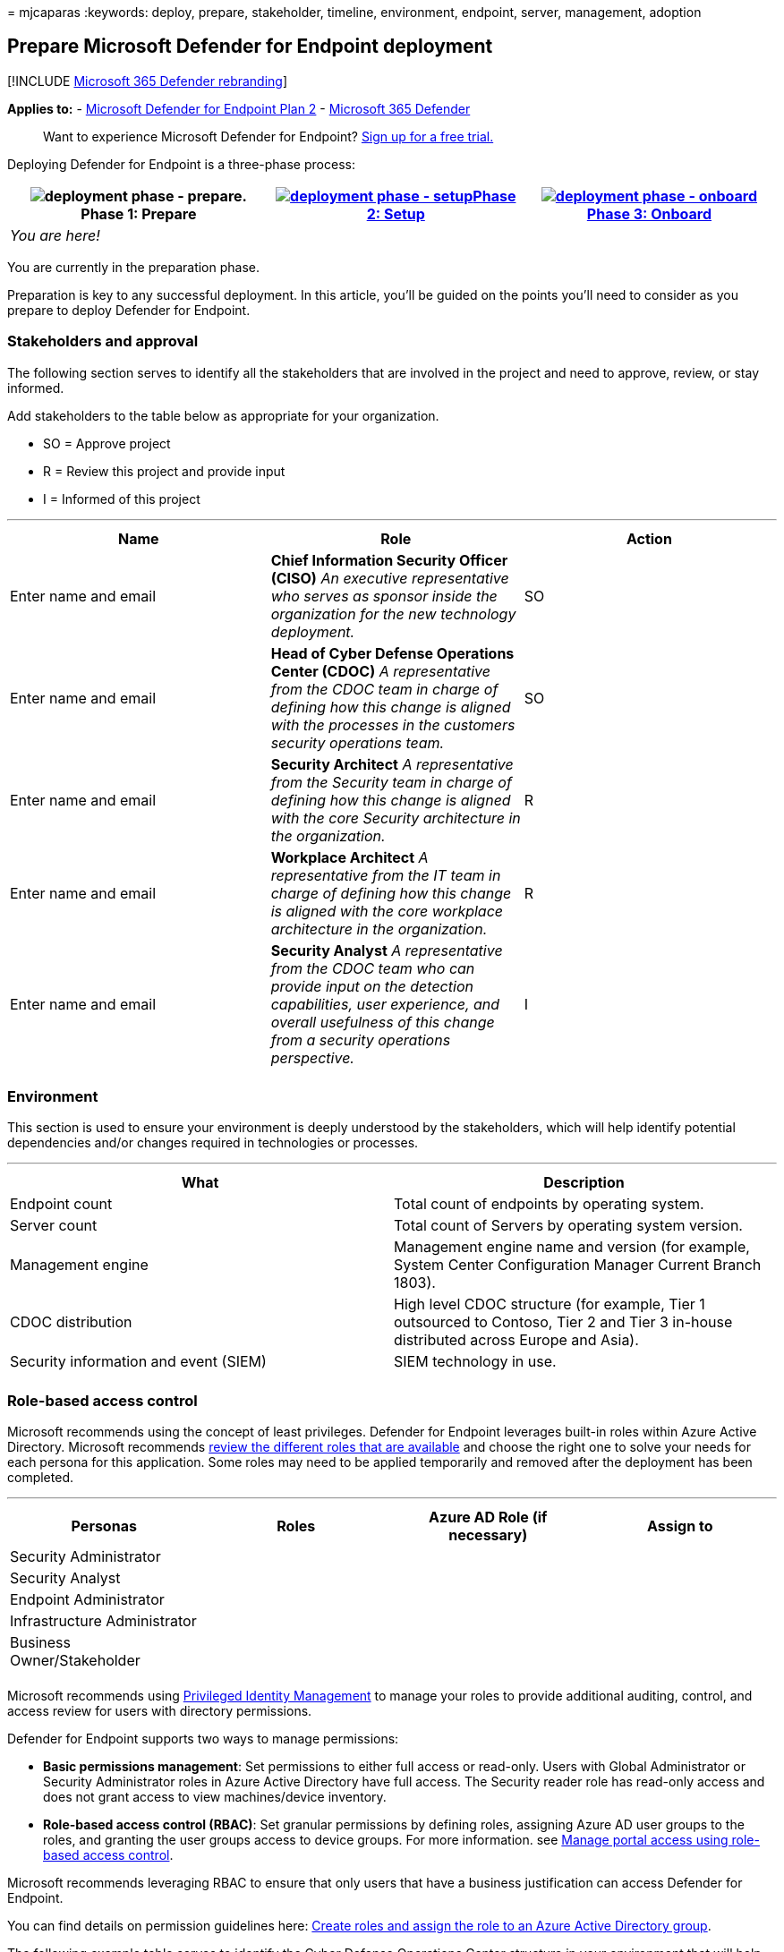 = 
mjcaparas
:keywords: deploy, prepare, stakeholder, timeline, environment,
endpoint, server, management, adoption

== Prepare Microsoft Defender for Endpoint deployment

{empty}[!INCLUDE link:../../includes/microsoft-defender.md[Microsoft 365
Defender rebranding]]

*Applies to:* -
https://go.microsoft.com/fwlink/p/?linkid=2154037[Microsoft Defender for
Endpoint Plan 2] -
https://go.microsoft.com/fwlink/?linkid=2118804[Microsoft 365 Defender]

____
Want to experience Microsoft Defender for Endpoint?
https://signup.microsoft.com/create-account/signup?products=7f379fee-c4f9-4278-b0a1-e4c8c2fcdf7e&ru=https://aka.ms/MDEp2OpenTrial?ocid=docs-wdatp-exposedapis-abovefoldlink[Sign
up for a free trial.]
____

Deploying Defender for Endpoint is a three-phase process:

[width="100%",cols="34%,33%,33%",options="header",]
|===
|image:images/phase-diagrams/prepare.png[deployment phase -
prepare.]Phase 1: Prepare
|link:production-deployment.md[image:images/phase-diagrams/setup.png[deployment
phase - setup]]link:production-deployment.md[Phase 2: Setup]
|link:onboarding.md[image:images/phase-diagrams/onboard.png[deployment
phase - onboard]]link:onboarding.md[Phase 3: Onboard]
|_You are here!_ | |
|===

You are currently in the preparation phase.

Preparation is key to any successful deployment. In this article, you’ll
be guided on the points you’ll need to consider as you prepare to deploy
Defender for Endpoint.

=== Stakeholders and approval

The following section serves to identify all the stakeholders that are
involved in the project and need to approve, review, or stay informed.

Add stakeholders to the table below as appropriate for your
organization.

* SO = Approve project
* R = Review this project and provide input
* I = Informed of this project

'''''

[width="100%",cols="34%,33%,33%",options="header",]
|===
|Name |Role |Action
|Enter name and email |*Chief Information Security Officer (CISO)* _An
executive representative who serves as sponsor inside the organization
for the new technology deployment._ |SO

|Enter name and email |*Head of Cyber Defense Operations Center (CDOC)*
_A representative from the CDOC team in charge of defining how this
change is aligned with the processes in the customers security
operations team._ |SO

|Enter name and email |*Security Architect* _A representative from the
Security team in charge of defining how this change is aligned with the
core Security architecture in the organization._ |R

|Enter name and email |*Workplace Architect* _A representative from the
IT team in charge of defining how this change is aligned with the core
workplace architecture in the organization._ |R

|Enter name and email |*Security Analyst* _A representative from the
CDOC team who can provide input on the detection capabilities, user
experience, and overall usefulness of this change from a security
operations perspective._ |I

| | |
|===

=== Environment

This section is used to ensure your environment is deeply understood by
the stakeholders, which will help identify potential dependencies and/or
changes required in technologies or processes.

'''''

[width="100%",cols="50%,50%",options="header",]
|===
|What |Description
|Endpoint count |Total count of endpoints by operating system.

|Server count |Total count of Servers by operating system version.

|Management engine |Management engine name and version (for example,
System Center Configuration Manager Current Branch 1803).

|CDOC distribution |High level CDOC structure (for example, Tier 1
outsourced to Contoso, Tier 2 and Tier 3 in-house distributed across
Europe and Asia).

|Security information and event (SIEM) |SIEM technology in use.

| |
|===

=== Role-based access control

Microsoft recommends using the concept of least privileges. Defender for
Endpoint leverages built-in roles within Azure Active Directory.
Microsoft recommends
link:/azure/active-directory/roles/permissions-reference[review the
different roles that are available] and choose the right one to solve
your needs for each persona for this application. Some roles may need to
be applied temporarily and removed after the deployment has been
completed.

'''''

[cols=",,,",options="header",]
|===
|Personas |Roles |Azure AD Role (if necessary) |Assign to
|Security Administrator | | |
|Security Analyst | | |
|Endpoint Administrator | | |
|Infrastructure Administrator | | |
|Business Owner/Stakeholder | | |
| | | |
|===

Microsoft recommends using
link:/azure/active-directory/active-directory-privileged-identity-management-configure[Privileged
Identity Management] to manage your roles to provide additional
auditing, control, and access review for users with directory
permissions.

Defender for Endpoint supports two ways to manage permissions:

* *Basic permissions management*: Set permissions to either full access
or read-only. Users with Global Administrator or Security Administrator
roles in Azure Active Directory have full access. The Security reader
role has read-only access and does not grant access to view
machines/device inventory.
* *Role-based access control (RBAC)*: Set granular permissions by
defining roles, assigning Azure AD user groups to the roles, and
granting the user groups access to device groups. For more information.
see link:rbac.md[Manage portal access using role-based access control].

Microsoft recommends leveraging RBAC to ensure that only users that have
a business justification can access Defender for Endpoint.

You can find details on permission guidelines here:
link:/microsoft-365/security/defender-endpoint/user-roles#create-roles-and-assign-the-role-to-an-azure-active-directory-group[Create
roles and assign the role to an Azure Active Directory group].

The following example table serves to identify the Cyber Defense
Operations Center structure in your environment that will help you
determine the RBAC structure required for your environment.

'''''

[width="100%",cols="34%,33%,33%",options="header",]
|===
|Tier |Description |Permission Required
|Tier 1 |*Local security operations team / IT team* |
|Tier 2 |*Regional security operations team* |View data
|Tier 3 |*Global security operations team* |View data
| | |
|===

=== Adoption Order

In many cases, organizations will have existing endpoint security
products in place. The bare minimum every organization should have been
an antivirus solution. But in some cases, an organization might also
have implanted an EDR solution already.

Historically, replacing any security solution used to be time intensive
and difficult to achieve due to the tight hooks into the application
layer and infrastructure dependencies. However, because Defender for
Endpoint is built into the operating system, replacing third-party
solutions is now easy to achieve.

Choose the component of Defender for Endpoint to be used and remove the
ones that do not apply. The table below indicates the order Microsoft
recommends for how the endpoint security suite should be enabled.

'''''

[width="100%",cols="34%,33%,33%",options="header",]
|===
|Component |Description |Adoption Order Rank
|Endpoint Detection & Response (EDR) |Defender for Endpoint endpoint
detection and response capabilities provide advanced attack detections
that are near real-time and actionable. Security analysts can prioritize
alerts effectively, gain visibility into the full scope of a breach, and
take response actions to remediate threats. |1

|Microsoft Defender Vulnerability Management (MDVM) |Defender
Vulnerability Management is a component of Microsoft Defender for
Endpoint, and provides both security administrators and security
operations teams with unique value, including: |2

|Next-generation protection (NGP) |Microsoft Defender Antivirus is a
built-in antimalware solution that provides next-generation protection
for desktops, portable computers, and servers. Microsoft Defender
Antivirus includes: |3

|Attack Surface Reduction (ASR) |Attack surface reduction capabilities
in Microsoft Defender for Endpoint help protect the devices and
applications in the organization from new and emerging threats.
link:/windows/security/threat-protection/windows-defender-atp/overview-attack-surface-reduction[Learn
more.] |4

|Auto Investigation & Remediation (AIR) |Microsoft Defender for Endpoint
uses Automated investigations to significantly reduce the volume of
alerts that need to be investigated individually. The Automated
investigation feature leverages various inspection algorithms, and
processes used by analysts (such as playbooks) to examine alerts and
take immediate remediation action to resolve breaches. This
significantly reduces alert volume, allowing security operations experts
to focus on more sophisticated threats and other high value initiatives.
|Not applicable

|Microsoft Threat Experts (MTE) |Microsoft Threat Experts is a managed
hunting service that provides Security Operation Centers (SOCs) with
expert level monitoring and analysis to help them ensure that critical
threats in their unique environments don’t get missed. |Not applicable
|===

=== Next step

image:images/setup.png[Phase 2: Setup.]
link:production-deployment.md[Phase 2: Setup]

Set up Microsoft Defender for Endpoint deployment.
